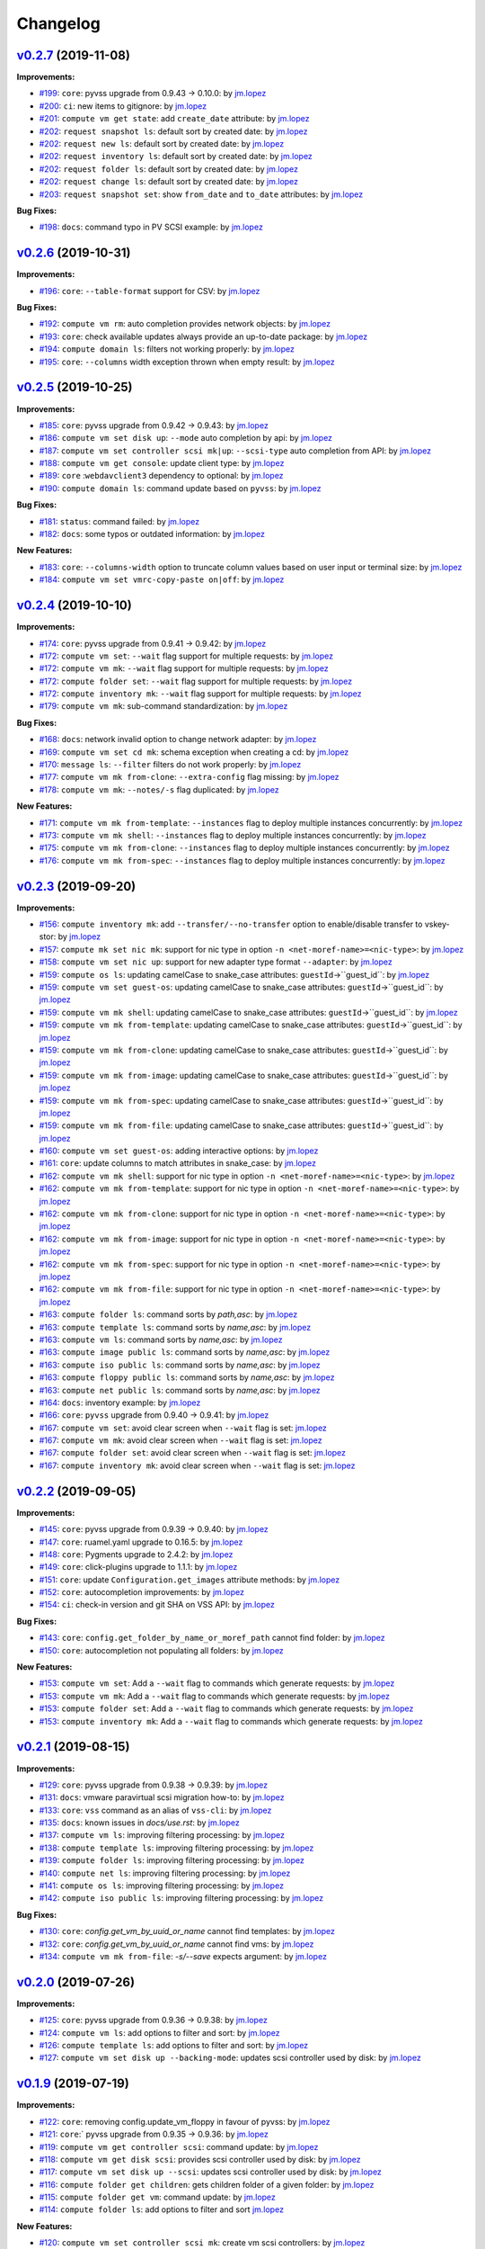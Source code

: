 =========
Changelog
=========

`v0.2.7 <https://gitlab-ee.eis.utoronto.ca/vss/vss-cli/tags/v0.2.7>`_ (2019-11-08)
==================================================================================

**Improvements:**

- `#199 <https://gitlab-ee.eis.utoronto.ca/vss/vss-cli/issues/199>`_: ``core``: pyvss upgrade from 0.9.43 -> 0.10.0: by `jm.lopez`_
- `#200 <https://gitlab-ee.eis.utoronto.ca/vss/vss-cli/issues/200>`_: ``ci``: new items to gitignore: by `jm.lopez`_
- `#201 <https://gitlab-ee.eis.utoronto.ca/vss/vss-cli/issues/201>`_: ``compute vm get state``: add ``create_date`` attribute: by `jm.lopez`_
- `#202 <https://gitlab-ee.eis.utoronto.ca/vss/vss-cli/issues/202>`_: ``request snapshot ls``: default sort by created date: by `jm.lopez`_
- `#202 <https://gitlab-ee.eis.utoronto.ca/vss/vss-cli/issues/202>`_: ``request new ls``: default sort by created date: by `jm.lopez`_
- `#202 <https://gitlab-ee.eis.utoronto.ca/vss/vss-cli/issues/202>`_: ``request inventory ls``: default sort by created date: by `jm.lopez`_
- `#202 <https://gitlab-ee.eis.utoronto.ca/vss/vss-cli/issues/202>`_: ``request folder ls``: default sort by created date: by `jm.lopez`_
- `#202 <https://gitlab-ee.eis.utoronto.ca/vss/vss-cli/issues/202>`_: ``request change ls``: default sort by created date: by `jm.lopez`_
- `#203 <https://gitlab-ee.eis.utoronto.ca/vss/vss-cli/issues/203>`_: ``request snapshot set``: show ``from_date`` and ``to_date`` attributes: by `jm.lopez`_

**Bug Fixes:**

- `#198 <https://gitlab-ee.eis.utoronto.ca/vss/vss-cli/issues/192>`_: ``docs``: command typo in PV SCSI example:  by `jm.lopez`_


`v0.2.6 <https://gitlab-ee.eis.utoronto.ca/vss/vss-cli/tags/v0.2.6>`_ (2019-10-31)
==================================================================================

**Improvements:**

- `#196 <https://gitlab-ee.eis.utoronto.ca/vss/vss-cli/issues/196>`_: ``core``: ``--table-format`` support for CSV: by `jm.lopez`_

**Bug Fixes:**

- `#192 <https://gitlab-ee.eis.utoronto.ca/vss/vss-cli/issues/192>`_: ``compute vm rm``: auto completion provides network objects: by `jm.lopez`_
- `#193 <https://gitlab-ee.eis.utoronto.ca/vss/vss-cli/issues/193>`_: ``core``: check available updates always provide an up-to-date package: by `jm.lopez`_
- `#194 <https://gitlab-ee.eis.utoronto.ca/vss/vss-cli/issues/194>`_: ``compute domain ls``: filters not working properly: by `jm.lopez`_
- `#195 <https://gitlab-ee.eis.utoronto.ca/vss/vss-cli/issues/195>`_: ``core``: ``--columns`` width exception thrown when empty result: by `jm.lopez`_


`v0.2.5 <https://gitlab-ee.eis.utoronto.ca/vss/vss-cli/tags/v0.2.5>`_ (2019-10-25)
==================================================================================

**Improvements:**

- `#185 <https://gitlab-ee.eis.utoronto.ca/vss/vss-cli/issues/185>`_: ``core``: pyvss upgrade from 0.9.42 -> 0.9.43: by `jm.lopez`_
- `#186 <https://gitlab-ee.eis.utoronto.ca/vss/vss-cli/issues/186>`_: ``compute vm set disk up``: ``--mode`` auto completion by api: by `jm.lopez`_
- `#187 <https://gitlab-ee.eis.utoronto.ca/vss/vss-cli/issues/187>`_: ``compute vm set controller scsi mk|up``: ``--scsi-type`` auto completion from API: by `jm.lopez`_
- `#188 <https://gitlab-ee.eis.utoronto.ca/vss/vss-cli/issues/188>`_: ``compute vm get console``: update client type: by `jm.lopez`_
- `#189 <https://gitlab-ee.eis.utoronto.ca/vss/vss-cli/issues/189>`_: ``core`` :``webdavclient3`` dependency to optional: by `jm.lopez`_
- `#190 <https://gitlab-ee.eis.utoronto.ca/vss/vss-cli/issues/190>`_: ``compute domain ls``: command update based on ``pyvss``: by `jm.lopez`_

**Bug Fixes:**

- `#181 <https://gitlab-ee.eis.utoronto.ca/vss/vss-cli/issues/181>`_: ``status``: command failed: by `jm.lopez`_
- `#182 <https://gitlab-ee.eis.utoronto.ca/vss/vss-cli/issues/182>`_: ``docs``: some typos or outdated information:  by `jm.lopez`_

**New Features:**

- `#183 <https://gitlab-ee.eis.utoronto.ca/vss/vss-cli/issues/183>`_: ``core``: ``--columns-width`` option to truncate column values based on user input or terminal size: by `jm.lopez`_
- `#184 <https://gitlab-ee.eis.utoronto.ca/vss/vss-cli/issues/184>`_: ``compute vm set vmrc-copy-paste on|off``: by `jm.lopez`_


`v0.2.4 <https://gitlab-ee.eis.utoronto.ca/vss/vss-cli/tags/v0.2.4>`_ (2019-10-10)
==================================================================================

**Improvements:**

- `#174 <https://gitlab-ee.eis.utoronto.ca/vss/vss-cli/issues/174>`_: ``core``: pyvss upgrade from 0.9.41 -> 0.9.42: by `jm.lopez`_
- `#172 <https://gitlab-ee.eis.utoronto.ca/vss/vss-cli/issues/172>`_: ``compute vm set``: ``--wait`` flag support for multiple requests: by `jm.lopez`_
- `#172 <https://gitlab-ee.eis.utoronto.ca/vss/vss-cli/issues/172>`_: ``compute vm mk``: ``--wait`` flag support for multiple requests: by `jm.lopez`_
- `#172 <https://gitlab-ee.eis.utoronto.ca/vss/vss-cli/issues/172>`_: ``compute folder set``: ``--wait`` flag support for multiple requests: by `jm.lopez`_
- `#172 <https://gitlab-ee.eis.utoronto.ca/vss/vss-cli/issues/172>`_: ``compute inventory mk``: ``--wait`` flag support for multiple requests: by `jm.lopez`_
- `#179 <https://gitlab-ee.eis.utoronto.ca/vss/vss-cli/issues/179>`_: ``compute vm mk``: sub-command standardization: by `jm.lopez`_

**Bug Fixes:**

- `#168 <https://gitlab-ee.eis.utoronto.ca/vss/vss-cli/issues/168>`_: ``docs``: network invalid option to change network adapter: by `jm.lopez`_
- `#169 <https://gitlab-ee.eis.utoronto.ca/vss/vss-cli/issues/169>`_: ``compute vm set cd mk``: schema exception when creating a cd: by `jm.lopez`_
- `#170 <https://gitlab-ee.eis.utoronto.ca/vss/vss-cli/issues/170>`_: ``message ls``: ``--filter`` filters do not work properly: by `jm.lopez`_
- `#177 <https://gitlab-ee.eis.utoronto.ca/vss/vss-cli/issues/177>`_: ``compute vm mk from-clone``: ``--extra-config`` flag missing: by `jm.lopez`_
- `#178 <https://gitlab-ee.eis.utoronto.ca/vss/vss-cli/issues/178>`_: ``compute vm mk``: ``--notes/-s`` flag duplicated: by `jm.lopez`_

**New Features:**

- `#171 <https://gitlab-ee.eis.utoronto.ca/vss/vss-cli/issues/171>`_: ``compute vm mk from-template``: ``--instances`` flag to deploy multiple instances concurrently: by `jm.lopez`_
- `#173 <https://gitlab-ee.eis.utoronto.ca/vss/vss-cli/issues/173>`_: ``compute vm mk shell``: ``--instances`` flag to deploy multiple instances concurrently: by `jm.lopez`_
- `#175 <https://gitlab-ee.eis.utoronto.ca/vss/vss-cli/issues/175>`_: ``compute vm mk from-clone``: ``--instances`` flag to deploy multiple instances concurrently: by `jm.lopez`_
- `#176 <https://gitlab-ee.eis.utoronto.ca/vss/vss-cli/issues/176>`_: ``compute vm mk from-spec``: ``--instances`` flag to deploy multiple instances concurrently: by `jm.lopez`_


`v0.2.3 <https://gitlab-ee.eis.utoronto.ca/vss/vss-cli/tags/v0.2.3>`_ (2019-09-20)
==================================================================================

**Improvements:**

- `#156 <https://gitlab-ee.eis.utoronto.ca/vss/vss-cli/issues/156>`_: ``compute inventory mk``: add ``--transfer/--no-transfer`` option to enable/disable transfer to vskey-stor: by `jm.lopez`_
- `#157 <https://gitlab-ee.eis.utoronto.ca/vss/vss-cli/issues/157>`_: ``compute mk set nic mk``: support for nic type in option ``-n <net-moref-name>=<nic-type>``: by `jm.lopez`_
- `#158 <https://gitlab-ee.eis.utoronto.ca/vss/vss-cli/issues/158>`_: ``compute vm set nic up``: support for new adapter type format ``--adapter``: by `jm.lopez`_
- `#159 <https://gitlab-ee.eis.utoronto.ca/vss/vss-cli/issues/159>`_: ``compute os ls``: updating camelCase to snake_case attributes: ``guestId``->``guest_id``: by `jm.lopez`_
- `#159 <https://gitlab-ee.eis.utoronto.ca/vss/vss-cli/issues/159>`_: ``compute vm set guest-os``: updating camelCase to snake_case attributes: ``guestId``->``guest_id``: by `jm.lopez`_
- `#159 <https://gitlab-ee.eis.utoronto.ca/vss/vss-cli/issues/159>`_: ``compute vm mk shell``: updating camelCase to snake_case attributes: ``guestId``->``guest_id``: by `jm.lopez`_
- `#159 <https://gitlab-ee.eis.utoronto.ca/vss/vss-cli/issues/159>`_: ``compute vm mk from-template``: updating camelCase to snake_case attributes: ``guestId``->``guest_id``: by `jm.lopez`_
- `#159 <https://gitlab-ee.eis.utoronto.ca/vss/vss-cli/issues/159>`_: ``compute vm mk from-clone``: updating camelCase to snake_case attributes: ``guestId``->``guest_id``: by `jm.lopez`_
- `#159 <https://gitlab-ee.eis.utoronto.ca/vss/vss-cli/issues/159>`_: ``compute vm mk from-image``: updating camelCase to snake_case attributes: ``guestId``->``guest_id``: by `jm.lopez`_
- `#159 <https://gitlab-ee.eis.utoronto.ca/vss/vss-cli/issues/159>`_: ``compute vm mk from-spec``: updating camelCase to snake_case attributes: ``guestId``->``guest_id``: by `jm.lopez`_
- `#159 <https://gitlab-ee.eis.utoronto.ca/vss/vss-cli/issues/159>`_: ``compute vm mk from-file``: updating camelCase to snake_case attributes: ``guestId``->``guest_id``: by `jm.lopez`_
- `#160 <https://gitlab-ee.eis.utoronto.ca/vss/vss-cli/issues/160>`_: ``compute vm set guest-os``: adding interactive options: by `jm.lopez`_
- `#161 <https://gitlab-ee.eis.utoronto.ca/vss/vss-cli/issues/161>`_: ``core``: update columns to match attributes in snake_case: by `jm.lopez`_
- `#162 <https://gitlab-ee.eis.utoronto.ca/vss/vss-cli/issues/162>`_: ``compute vm mk shell``: support for nic type in option ``-n <net-moref-name>=<nic-type>``: by `jm.lopez`_
- `#162 <https://gitlab-ee.eis.utoronto.ca/vss/vss-cli/issues/162>`_: ``compute vm mk from-template``: support for nic type in option ``-n <net-moref-name>=<nic-type>``: by `jm.lopez`_
- `#162 <https://gitlab-ee.eis.utoronto.ca/vss/vss-cli/issues/162>`_: ``compute vm mk from-clone``: support for nic type in option ``-n <net-moref-name>=<nic-type>``: by `jm.lopez`_
- `#162 <https://gitlab-ee.eis.utoronto.ca/vss/vss-cli/issues/162>`_: ``compute vm mk from-image``: support for nic type in option ``-n <net-moref-name>=<nic-type>``: by `jm.lopez`_
- `#162 <https://gitlab-ee.eis.utoronto.ca/vss/vss-cli/issues/162>`_: ``compute vm mk from-spec``: support for nic type in option ``-n <net-moref-name>=<nic-type>``: by `jm.lopez`_
- `#162 <https://gitlab-ee.eis.utoronto.ca/vss/vss-cli/issues/162>`_: ``compute vm mk from-file``: support for nic type in option ``-n <net-moref-name>=<nic-type>``: by `jm.lopez`_
- `#163 <https://gitlab-ee.eis.utoronto.ca/vss/vss-cli/issues/163>`_: ``compute folder ls``: command sorts by `path,asc`: by `jm.lopez`_
- `#163 <https://gitlab-ee.eis.utoronto.ca/vss/vss-cli/issues/163>`_: ``compute template ls``: command sorts by `name,asc`: by `jm.lopez`_
- `#163 <https://gitlab-ee.eis.utoronto.ca/vss/vss-cli/issues/163>`_: ``compute vm ls``: command sorts by `name,asc`: by `jm.lopez`_
- `#163 <https://gitlab-ee.eis.utoronto.ca/vss/vss-cli/issues/163>`_: ``compute image public ls``: command sorts by `name,asc`: by `jm.lopez`_
- `#163 <https://gitlab-ee.eis.utoronto.ca/vss/vss-cli/issues/163>`_: ``compute iso public ls``: command sorts by `name,asc`: by `jm.lopez`_
- `#163 <https://gitlab-ee.eis.utoronto.ca/vss/vss-cli/issues/163>`_: ``compute floppy public ls``: command sorts by `name,asc`: by `jm.lopez`_
- `#163 <https://gitlab-ee.eis.utoronto.ca/vss/vss-cli/issues/163>`_: ``compute net public ls``: command sorts by `name,asc`: by `jm.lopez`_
- `#164 <https://gitlab-ee.eis.utoronto.ca/vss/vss-cli/issues/164>`_: ``docs``: inventory example: by `jm.lopez`_
- `#166 <https://gitlab-ee.eis.utoronto.ca/vss/vss-cli/issues/166>`_: ``core``: ``pyvss`` upgrade from 0.9.40 -> 0.9.41: by `jm.lopez`_
- `#167 <https://gitlab-ee.eis.utoronto.ca/vss/vss-cli/issues/167>`_: ``compute vm set``: avoid clear screen when ``--wait`` flag is set:  `jm.lopez`_
- `#167 <https://gitlab-ee.eis.utoronto.ca/vss/vss-cli/issues/167>`_: ``compute vm mk``: avoid clear screen when ``--wait`` flag is set:  `jm.lopez`_
- `#167 <https://gitlab-ee.eis.utoronto.ca/vss/vss-cli/issues/167>`_: ``compute folder set``: avoid clear screen when ``--wait`` flag is set:  `jm.lopez`_
- `#167 <https://gitlab-ee.eis.utoronto.ca/vss/vss-cli/issues/167>`_: ``compute inventory mk``: avoid clear screen when ``--wait`` flag is set:  `jm.lopez`_


`v0.2.2 <https://gitlab-ee.eis.utoronto.ca/vss/vss-cli/tags/v0.2.2>`_ (2019-09-05)
==================================================================================

**Improvements:**

- `#145 <https://gitlab-ee.eis.utoronto.ca/vss/vss-cli/issues/145>`_: ``core``: pyvss upgrade from 0.9.39 -> 0.9.40: by `jm.lopez`_
- `#147 <https://gitlab-ee.eis.utoronto.ca/vss/vss-cli/issues/147>`_: ``core``: ruamel.yaml upgrade to 0.16.5: by `jm.lopez`_
- `#148 <https://gitlab-ee.eis.utoronto.ca/vss/vss-cli/issues/148>`_: ``core``: Pygments upgrade to 2.4.2: by `jm.lopez`_
- `#149 <https://gitlab-ee.eis.utoronto.ca/vss/vss-cli/issues/149>`_: ``core``: click-plugins upgrade to 1.1.1: by `jm.lopez`_
- `#151 <https://gitlab-ee.eis.utoronto.ca/vss/vss-cli/issues/151>`_: ``core``: update ``Configuration.get_images`` attribute methods: by `jm.lopez`_
- `#152 <https://gitlab-ee.eis.utoronto.ca/vss/vss-cli/issues/152>`_: ``core``: autocompletion improvements: by `jm.lopez`_
- `#154 <https://gitlab-ee.eis.utoronto.ca/vss/vss-cli/issues/154>`_: ``ci``: check-in version and git SHA on VSS API: by `jm.lopez`_

**Bug Fixes:**

- `#143 <https://gitlab-ee.eis.utoronto.ca/vss/vss-cli/issues/143>`_: ``core``: ``config.get_folder_by_name_or_moref_path`` cannot find folder: by `jm.lopez`_
- `#150 <https://gitlab-ee.eis.utoronto.ca/vss/vss-cli/issues/150>`_: ``core``: autocompletion not populating all folders: by `jm.lopez`_

**New Features:**

- `#153 <https://gitlab-ee.eis.utoronto.ca/vss/vss-cli/issues/153>`_: ``compute vm set``: Add a ``--wait`` flag to commands which generate requests: by `jm.lopez`_
- `#153 <https://gitlab-ee.eis.utoronto.ca/vss/vss-cli/issues/153>`_: ``compute vm mk``: Add a ``--wait`` flag to commands which generate requests: by `jm.lopez`_
- `#153 <https://gitlab-ee.eis.utoronto.ca/vss/vss-cli/issues/153>`_: ``compute folder set``: Add a ``--wait`` flag to commands which generate requests: by `jm.lopez`_
- `#153 <https://gitlab-ee.eis.utoronto.ca/vss/vss-cli/issues/153>`_: ``compute inventory mk``: Add a ``--wait`` flag to commands which generate requests: by `jm.lopez`_

`v0.2.1 <https://gitlab-ee.eis.utoronto.ca/vss/vss-cli/tags/v0.2.1>`_ (2019-08-15)
==================================================================================

**Improvements:**

- `#129 <https://gitlab-ee.eis.utoronto.ca/vss/vss-cli/issues/129>`_: ``core``: pyvss upgrade from 0.9.38 -> 0.9.39: by `jm.lopez`_
- `#131 <https://gitlab-ee.eis.utoronto.ca/vss/vss-cli/issues/131>`_: ``docs``: vmware paravirtual scsi migration how-to: by `jm.lopez`_
- `#133 <https://gitlab-ee.eis.utoronto.ca/vss/vss-cli/issues/133>`_: ``core``: ``vss`` command as an alias of ``vss-cli``: by `jm.lopez`_
- `#135 <https://gitlab-ee.eis.utoronto.ca/vss/vss-cli/issues/135>`_: ``docs``: known issues in `docs/use.rst`: by `jm.lopez`_
- `#137 <https://gitlab-ee.eis.utoronto.ca/vss/vss-cli/issues/137>`_: ``compute vm ls``: improving filtering processing: by `jm.lopez`_
- `#138 <https://gitlab-ee.eis.utoronto.ca/vss/vss-cli/issues/138>`_: ``compute template ls``: improving filtering processing: by `jm.lopez`_
- `#139 <https://gitlab-ee.eis.utoronto.ca/vss/vss-cli/issues/139>`_: ``compute folder ls``: improving filtering processing: by `jm.lopez`_
- `#140 <https://gitlab-ee.eis.utoronto.ca/vss/vss-cli/issues/140>`_: ``compute net ls``: improving filtering processing: by `jm.lopez`_
- `#141 <https://gitlab-ee.eis.utoronto.ca/vss/vss-cli/issues/141>`_: ``compute os ls``: improving filtering processing: by `jm.lopez`_
- `#142 <https://gitlab-ee.eis.utoronto.ca/vss/vss-cli/issues/142>`_: ``compute iso public ls``: improving filtering processing: by `jm.lopez`_

**Bug Fixes:**

- `#130 <https://gitlab-ee.eis.utoronto.ca/vss/vss-cli/issues/130>`_: ``core``: `config.get_vm_by_uuid_or_name` cannot find templates: by `jm.lopez`_
- `#132 <https://gitlab-ee.eis.utoronto.ca/vss/vss-cli/issues/132>`_: ``core``: `config.get_vm_by_uuid_or_name` cannot find vms: by `jm.lopez`_
- `#134 <https://gitlab-ee.eis.utoronto.ca/vss/vss-cli/issues/134>`_: ``compute vm mk from-file``: `-s/--save` expects argument: by `jm.lopez`_


`v0.2.0 <https://gitlab-ee.eis.utoronto.ca/vss/vss-cli/tags/v0.2.0>`_ (2019-07-26)
==================================================================================

**Improvements:**

- `#125 <https://gitlab-ee.eis.utoronto.ca/vss/vss-cli/issues/125>`_: ``core``: pyvss upgrade from 0.9.36 -> 0.9.38: by `jm.lopez`_
- `#124 <https://gitlab-ee.eis.utoronto.ca/vss/vss-cli/issues/124>`_: ``compute vm ls``: add options to filter and sort: by `jm.lopez`_
- `#126 <https://gitlab-ee.eis.utoronto.ca/vss/vss-cli/issues/126>`_: ``compute template ls``: add options to filter and sort: by `jm.lopez`_
- `#127 <https://gitlab-ee.eis.utoronto.ca/vss/vss-cli/issues/127>`_: ``compute vm set disk up --backing-mode``: updates scsi controller used by disk: by `jm.lopez`_


`v0.1.9 <https://gitlab-ee.eis.utoronto.ca/vss/vss-cli/tags/v0.1.9>`_ (2019-07-19)
==================================================================================

**Improvements:**

- `#122 <https://gitlab-ee.eis.utoronto.ca/vss/vss-cli/issues/122>`_: ``core``: removing config.update_vm_floppy in favour of pyvss: by `jm.lopez`_
- `#121 <https://gitlab-ee.eis.utoronto.ca/vss/vss-cli/issues/121>`_: ``core``:` pyvss upgrade from 0.9.35 -> 0.9.36: by `jm.lopez`_
- `#119 <https://gitlab-ee.eis.utoronto.ca/vss/vss-cli/issues/119>`_: ``compute vm get controller scsi``: command update: by `jm.lopez`_
- `#118 <https://gitlab-ee.eis.utoronto.ca/vss/vss-cli/issues/118>`_: ``compute vm get disk scsi``: provides scsi controller used by disk: by `jm.lopez`_
- `#117 <https://gitlab-ee.eis.utoronto.ca/vss/vss-cli/issues/117>`_: ``compute vm set disk up --scsi``: updates scsi controller used by disk: by `jm.lopez`_
- `#116 <https://gitlab-ee.eis.utoronto.ca/vss/vss-cli/issues/116>`_: ``compute folder get children``: gets children folder of a given folder: by `jm.lopez`_
- `#115 <https://gitlab-ee.eis.utoronto.ca/vss/vss-cli/issues/115>`_: ``compute folder get vm``: command update: by `jm.lopez`_
- `#114 <https://gitlab-ee.eis.utoronto.ca/vss/vss-cli/issues/114>`_: ``compute folder ls``: add options to filter and sort  `jm.lopez`_

**New Features:**

- `#120 <https://gitlab-ee.eis.utoronto.ca/vss/vss-cli/issues/120>`_: ``compute vm set controller scsi mk``: create vm scsi controllers: by `jm.lopez`_
- `#120 <https://gitlab-ee.eis.utoronto.ca/vss/vss-cli/issues/120>`_: ``compute vm set controller scsi up``: update vm scsi controllers: by `jm.lopez`_
- `#120 <https://gitlab-ee.eis.utoronto.ca/vss/vss-cli/issues/120>`_: ``compute vm set controller scsi rm``: remove vm scsi controllers: by `jm.lopez`_


`v0.1.8 <https://gitlab-ee.eis.utoronto.ca/vss/vss-cli/tags/v0.1.8>`_ (2019-07-10)
==================================================================================

**Improvements:**

- `#109 <https://gitlab-ee.eis.utoronto.ca/vss/vss-cli/issues/109>`_: ``core``: pyvss upgrade from 0.9.34 -> 0.9.35: by `jm.lopez`_
- `#107 <https://gitlab-ee.eis.utoronto.ca/vss/vss-cli/issues/107>`_: ``compute net ls``: add new options to filter and sort: by `jm.lopez`_
- `#108 <https://gitlab-ee.eis.utoronto.ca/vss/vss-cli/issues/108>`_: ``compute net get``: update vms command backend: by `jm.lopez`_
- `#111 <https://gitlab-ee.eis.utoronto.ca/vss/vss-cli/issues/111>`_: ``compute vm set floppy``: improve image lookup and handling: by `jm.lopez`_

**Bug Fixes:**

- `#106 <https://gitlab-ee.eis.utoronto.ca/vss/vss-cli/issues/106>`_: ``docs``: project links > documentation typo in project docs url: by `jm.lopez`_
- `#110 <https://gitlab-ee.eis.utoronto.ca/vss/vss-cli/issues/110>`_: ``compute vm set nic mk``: error when creating cards: by `jm.lopez`_
- `#112 <https://gitlab-ee.eis.utoronto.ca/vss/vss-cli/issues/112>`_: ``compute vm set client``: update_vm_vss_client missing positional argument: by `jm.lopez`_


`v0.1.7 <https://gitlab-ee.eis.utoronto.ca/vss/vss-cli/tags/v0.1.7>`_ (2019-06-27)
==================================================================================

**Improvements:**

- `#103 <https://gitlab-ee.eis.utoronto.ca/vss/vss-cli/issues/103>`_: ``core``: update pyvss to 0.9.34: by `jm.lopez`_
- `#102 <https://gitlab-ee.eis.utoronto.ca/vss/vss-cli/issues/102>`_: ``compute vm get``: provide floppy attribute: by `jm.lopez`_
- `#104 <https://gitlab-ee.eis.utoronto.ca/vss/vss-cli/issues/104>`_: ``compute vm set cd mk``: create cd/dvd devices: by `jm.lopez`_
- `#104 <https://gitlab-ee.eis.utoronto.ca/vss/vss-cli/issues/104>`_: ``compute vm set cd up``: update cd/dvd devices: by `jm.lopez`_

**Bug Fixes:**

- `#101 <https://gitlab-ee.eis.utoronto.ca/vss/vss-cli/issues/101>`_: ``compute floppy personal sync``: fails to sync floppy images: by `jm.lopez`_

`v0.1.6 <https://gitlab-ee.eis.utoronto.ca/vss/vss-cli/tags/v0.1.6>`_ (2019-05-24)
==================================================================================

**Improvements:**

- `#99 <https://gitlab-ee.eis.utoronto.ca/vss/vss-cli/issues/99>`_: update pyvss to 0.9.33: by `jm.lopez`_

**Bug Fixes:**

- `#98 <https://gitlab-ee.eis.utoronto.ca/vss/vss-cli/issues/98>`_: ``compute vm get nic``: command missing network moref using table format: by `jm.lopez`_


`v0.1.5 <https://gitlab-ee.eis.utoronto.ca/vss/vss-cli/tags/v0.1.5>`_ (2019-05-14)
==================================================================================

**Improvements:**

- `#90 <https://gitlab-ee.eis.utoronto.ca/vss/vss-cli/issues/90>`_: ``compute vm get spec``: generates a VSS-CLI specification: by `jm.lopez`_
- `#91 <https://gitlab-ee.eis.utoronto.ca/vss/vss-cli/issues/91>`_: ``compute vm mk from-file``: checks for VSS CLI specification: by `jm.lopez`_
- `#92 <https://gitlab-ee.eis.utoronto.ca/vss/vss-cli/issues/92>`_: ``compute vm set extra-cfg mk``: create ``guestinfo`` option: by `jm.lopez`_
- `#92 <https://gitlab-ee.eis.utoronto.ca/vss/vss-cli/issues/92>`_: ``compute vm set extra-cfg up``: update ``guestinfo`` option: by `jm.lopez`_
- `#92 <https://gitlab-ee.eis.utoronto.ca/vss/vss-cli/issues/92>`_: ``compute vm set extra-cfg rm``: remove ``guestinfo`` option: by `jm.lopez`_
- `#95 <https://gitlab-ee.eis.utoronto.ca/vss/vss-cli/issues/95>`_: ``compute vm get console``: option to generate link for a given client (html5, flash, vmrc): by `jm.lopez`_
- `#96 <https://gitlab-ee.eis.utoronto.ca/vss/vss-cli/issues/96>`_: ``core``: ruamel.yaml upgrade from 0.15.92 -> 0.15.94: by `jm.lopez`_
- `#97 <https://gitlab-ee.eis.utoronto.ca/vss/vss-cli/issues/97>`_: ``core``: pyvss upgrade from 0.9.30 -> 0.9.32: by `jm.lopez`_

**Bug Fixes:**

- `#93 <https://gitlab-ee.eis.utoronto.ca/vss/vss-cli/issues/93>`_: ``core``: autocompletion is not working properly with multi-endpoint configuration: by `jm.lopez`_

`v0.1.4 <https://gitlab-ee.eis.utoronto.ca/vss/vss-cli/tags/v0.1.4>`_ (2019-05-06)
==================================================================================

**Improvements:**

- `#82 <https://gitlab-ee.eis.utoronto.ca/vss/vss-cli/issues/82>`_: ``core``: setup.cfg improvements: by `jm.lopez`_
- `#85 <https://gitlab-ee.eis.utoronto.ca/vss/vss-cli/issues/85>`_: ``core``: upgrade to py-vss v0.9.30: by `jm.lopez`_
- `#86 <https://gitlab-ee.eis.utoronto.ca/vss/vss-cli/issues/86>`_: ``token``: ls/get columns: by `jm.lopez`_
- `#88 <https://gitlab-ee.eis.utoronto.ca/vss/vss-cli/issues/88>`_: ``token``: ls standardizing relational options: by `jm.lopez`_
- `#88 <https://gitlab-ee.eis.utoronto.ca/vss/vss-cli/issues/88>`_: ``service``: ls standardizing relational options: by `jm.lopez`_
- `#88 <https://gitlab-ee.eis.utoronto.ca/vss/vss-cli/issues/88>`_: ``message``: ls standardizing relational options: by `jm.lopez`_
- `#88 <https://gitlab-ee.eis.utoronto.ca/vss/vss-cli/issues/88>`_: ``key``: ls standardizing relational options: by `jm.lopez`_
- `#88 <https://gitlab-ee.eis.utoronto.ca/vss/vss-cli/issues/88>`_: ``compute floppy``: ls standardizing relational options: by `jm.lopez`_
- `#88 <https://gitlab-ee.eis.utoronto.ca/vss/vss-cli/issues/88>`_: ``compute image``: ls standardizing relational options: by `jm.lopez`_
- `#88 <https://gitlab-ee.eis.utoronto.ca/vss/vss-cli/issues/88>`_: ``compute iso``: ls standardizing relational options: by `jm.lopez`_
- `#88 <https://gitlab-ee.eis.utoronto.ca/vss/vss-cli/issues/88>`_: ``compute os``: ls standardizing relational options: by `jm.lopez`_
- `#88 <https://gitlab-ee.eis.utoronto.ca/vss/vss-cli/issues/88>`_: ``request change``: ls standardizing relational options: by `jm.lopez`_
- `#88 <https://gitlab-ee.eis.utoronto.ca/vss/vss-cli/issues/88>`_: ``request new``: ls standardizing relational options: by `jm.lopez`_
- `#88 <https://gitlab-ee.eis.utoronto.ca/vss/vss-cli/issues/88>`_: ``request export``: ls standardizing relational options: by `jm.lopez`_
- `#88 <https://gitlab-ee.eis.utoronto.ca/vss/vss-cli/issues/88>`_: ``request folder``: ls standardizing relational options: by `jm.lopez`_
- `#88 <https://gitlab-ee.eis.utoronto.ca/vss/vss-cli/issues/88>`_: ``request image``: ls standardizing relational options: by `jm.lopez`_
- `#88 <https://gitlab-ee.eis.utoronto.ca/vss/vss-cli/issues/88>`_: ``request inventory``: ls standardizing relational options: by `jm.lopez`_

**Bug Fixes:**

- `#83 <https://gitlab-ee.eis.utoronto.ca/vss/vss-cli/issues/83>`_: ``ci``: CI/Docker Job Failed #17142: by `jm.lopez`_
- `#87 <https://gitlab-ee.eis.utoronto.ca/vss/vss-cli/issues/87>`_: ``compute``: vm st snapshot rm - Unable to delete snapshot: by `jm.lopez`_

`v0.1.3 <https://gitlab-ee.eis.utoronto.ca/vss/vss-cli/tags/v0.1.3>`_ (2019-04-18)
==================================================================================

**Improvements:**

- `#69 <https://gitlab-ee.eis.utoronto.ca/vss/vss-cli/issues/69>`_: ``core``: Implement ruamel.yaml for yaml mgmt: by `jm.lopez`_
- `#72 <https://gitlab-ee.eis.utoronto.ca/vss/vss-cli/issues/72>`_: ``core``: spinner improvements: by `jm.lopez`_
- `#78 <https://gitlab-ee.eis.utoronto.ca/vss/vss-cli/issues/78>`_: ``core``: emoji handling/rendering improvements: by `jm.lopez`_
- `#79 <https://gitlab-ee.eis.utoronto.ca/vss/vss-cli/issues/79>`_: ``stor``: general improvements : by `jm.lopez`_

**Bug Fixes:**

- `#68 <https://gitlab-ee.eis.utoronto.ca/vss/vss-cli/issues/68>`_: ``core``: options are overridden by configuration file: by `jm.lopez`_
- `#71 <https://gitlab-ee.eis.utoronto.ca/vss/vss-cli/issues/71>`_: ``upgrade``: stable does not occur due to a missing argument: by `jm.lopez`_
- `#73 <https://gitlab-ee.eis.utoronto.ca/vss/vss-cli/issues/73>`_: ``service``: missing column name in table format: by `jm.lopez`_
- `#74 <https://gitlab-ee.eis.utoronto.ca/vss/vss-cli/issues/74>`_: ``core``: config.py aka ctx does not match services available: by `jm.lopez`_
- `#75 <https://gitlab-ee.eis.utoronto.ca/vss/vss-cli/issues/75>`_: ``configure mk``: missing default endpoint: by `jm.lopez`_
- `#76 <https://gitlab-ee.eis.utoronto.ca/vss/vss-cli/issues/76>`_: ``configure migrate``: unhandled exception with invalid configuration file: by `jm.lopez`_
- `#77 <https://gitlab-ee.eis.utoronto.ca/vss/vss-cli/issues/77>`_: ``configure set``: cannot change default_endpoint_name when invalid endpoint is found: by `jm.lopez`_
- `#80 <https://gitlab-ee.eis.utoronto.ca/vss/vss-cli/issues/80>`_: ``status``: command fails when there's no input format selected. : by `jm.lopez`_

`v0.1.2 <https://gitlab-ee.eis.utoronto.ca/vss/vss-cli/tags/v0.1.2>`_ (2019-04-12)
==================================================================================

**Improvements:**

- `#67 <https://gitlab-ee.eis.utoronto.ca/vss/vss-cli/issues/67>`_: ``core``: Provide user feedback while CLI processing: by `jm.lopez`_

**Bug Fixes:**

- `#65 <https://gitlab-ee.eis.utoronto.ca/vss/vss-cli/issues/65>`_: ``configure``: command mismatch from auto-completion: by `jm.lopez`_
- `#66 <https://gitlab-ee.eis.utoronto.ca/vss/vss-cli/issues/66>`_: ``configure``: upgrade missing description: by `jm.lopez`_

`v0.1.1 <https://gitlab-ee.eis.utoronto.ca/vss/vss-cli/tags/v0.1.1>`_ (2019-04-05)
==================================================================================

**Improvements:**

- `#54 <https://gitlab-ee.eis.utoronto.ca/vss/vss-cli/issues/54>`_: ``docs``: Windows installation steps: by `jm.lopez`_
- `#55 <https://gitlab-ee.eis.utoronto.ca/vss/vss-cli/issues/55>`_: ``core``: Handle advanced configuration editable by users and via CLI : by `jm.lopez`_
- `#57 <https://gitlab-ee.eis.utoronto.ca/vss/vss-cli/issues/57>`_: ``docs``: docs/Add man page build and deploy stage to pipeline: by `jm.lopez`_

**Bug Fixes:**

- `#63 <https://gitlab-ee.eis.utoronto.ca/vss/vss-cli/issues/63>`_: ``compute floppy|folder|net``: invalid context in compute, floppy, folder and network commands: by `jm.lopez`_
- `#61 <https://gitlab-ee.eis.utoronto.ca/vss/vss-cli/issues/61>`_: ``core``: pyvss/AttributeError: 'Configuration' object has no attribute 'get_vss_services': by `jm.lopez`_
- `#59 <https://gitlab-ee.eis.utoronto.ca/vss/vss-cli/issues/59>`_: ``account set notification request``: missing command account/set/notification/request: by `jm.lopez`_
- `#58 <https://gitlab-ee.eis.utoronto.ca/vss/vss-cli/issues/58>`_: ``message get``: message/get does not provide auto-completion: by `jm.lopez`_
- `#56 <https://gitlab-ee.eis.utoronto.ca/vss/vss-cli/issues/56>`_: ``upgrade``: vss-cli upgrade fails when there's no pip: by `jm.lopez`_

**New Features:**

- `#62 <https://gitlab-ee.eis.utoronto.ca/vss/vss-cli/issues/62>`_: ``request change set scheduled``: request/change/set scheduled and scheduled_datetime: by `jm.lopez`_

`v0.1.0 <https://gitlab-ee.eis.utoronto.ca/vss/vss-cli/tags/v0.1.0>`_ (2019-03-29)
==================================================================================

**Improvements:**

- `#43 <https://gitlab-ee.eis.utoronto.ca/vss/vss-cli/issues/43>`_: ``compute vm get spec`` download spec and save to file (yaml or json): by `jm.lopez`_
- `#50 <https://gitlab-ee.eis.utoronto.ca/vss/vss-cli/issues/50>`_: ``upgrade`` command to support multiple code branches: by `jm.lopez`_
- `#41 <https://gitlab-ee.eis.utoronto.ca/vss/vss-cli/issues/41>`_: ``completion bash|zsh``: Auto-completion for managed objects: by `jm.lopez`_
- `#32 <https://gitlab-ee.eis.utoronto.ca/vss/vss-cli/issues/32>`_: ``docs``: Migrate documentation to new vss-cli command structure: by `jm.lopez`_
- `#48 <https://gitlab-ee.eis.utoronto.ca/vss/vss-cli/issues/48>`_: ``plugins``: Support externally-installable plugins: by `jm.lopez`_
- `#40 <https://gitlab-ee.eis.utoronto.ca/vss/vss-cli/issues/40>`_: ``tests``: Migrate Unit Testing from legacy VSSCLI: by `jm.lopez`_
- `#37 <https://gitlab-ee.eis.utoronto.ca/vss/vss-cli/issues/37>`_: ``ci``: Add bump2version to project to manage versioning: by `jm.lopez`_
- `#36 <https://gitlab-ee.eis.utoronto.ca/vss/vss-cli/issues/36>`_: ``ci``: Add GitLab Templates: by `jm.lopez`_
- `#51 <https://gitlab-ee.eis.utoronto.ca/vss/vss-cli/issues/51>`_: ``ci``: Implement ``isort`` and ``flake8`` in configuration file ``setup.cfg``: by `jm.lopez`_
- `#42 <https://gitlab-ee.eis.utoronto.ca/vss/vss-cli/issues/42>`_: ``compute vm mk from-file``:  improve vm creation with VSS-CLI specification files: by `jm.lopez`_, `alex.tremblay`_
- `#53 <https://gitlab-ee.eis.utoronto.ca/vss/vss-cli/issues/53>`_: ``vss-cli``: support externally-installable plugins scope improvement: by `alex.tremblay`_


**Bug Fixes:**

- `#49 <https://gitlab-ee.eis.utoronto.ca/vss/vss-cli/issues/49>`_: ``compute vm set --schedule`` not working properly: by `jm.lopez`_
- `#44 <https://gitlab-ee.eis.utoronto.ca/vss/vss-cli/issues/44>`_: ``vss-cli`` Auto-completion does not prioritize env var over files: by `jm.lopez`_
- `#45 <https://gitlab-ee.eis.utoronto.ca/vss/vss-cli/issues/45>`_: ``vss-cli --timeout``: Configuration.timeout not implemented: by `jm.lopez`_

**New Features:**

- `#13 <https://gitlab-ee.eis.utoronto.ca/vss/vss-cli/issues/13>`_: ``vss-cli``: Migrate VSSCLI to VSSCLI-NG: by `jm.lopez`_
- `#4 <https://gitlab-ee.eis.utoronto.ca/vss/vss-cli/issues/4>`_ : ``configure``: Configure VSS CLI options: by `jm.lopez`_
- `#20 <https://gitlab-ee.eis.utoronto.ca/vss/vss-cli/issues/20>`_: ``compute``: Manage VMs, networks, folders, etc: by `jm.lopez`_
- `#22 <https://gitlab-ee.eis.utoronto.ca/vss/vss-cli/issues/22>`_: ``compute domain``: List domains availabl: by `jm.lopez`_
- `#28 <https://gitlab-ee.eis.utoronto.ca/vss/vss-cli/issues/28>`_: ``compute floppy``: Manage floppy images: by `jm.lopez`_
- `#30 <https://gitlab-ee.eis.utoronto.ca/vss/vss-cli/issues/30>`_: ``compute folder``: Manage logical folders: by `jm.lopez`_
- `#27 <https://gitlab-ee.eis.utoronto.ca/vss/vss-cli/issues/27>`_: ``compute image`` : Manage your OVA/OVF images: by `jm.lopez`_
- `#24 <https://gitlab-ee.eis.utoronto.ca/vss/vss-cli/issues/24>`_: ``compute inventory``: Manage inventory report: by `jm.lopez`_
- `#29 <https://gitlab-ee.eis.utoronto.ca/vss/vss-cli/issues/29>`_: ``compute iso``: Manage ISO images: by `jm.lopez`_
- `#25 <https://gitlab-ee.eis.utoronto.ca/vss/vss-cli/issues/25>`_: ``compute net``: List available virtual networks: by `jm.lopez`_
- `#26 <https://gitlab-ee.eis.utoronto.ca/vss/vss-cli/issues/26>`_: ``compute os``: Supported OS: by `jm.lopez`_
- `#31 <https://gitlab-ee.eis.utoronto.ca/vss/vss-cli/issues/31>`_: ``compute template``: List virtual machine template: by `jm.lopez`_
- `#33 <https://gitlab-ee.eis.utoronto.ca/vss/vss-cli/issues/33>`_: ``compute vm``: Manage virtual machines: by `jm.lopez`_
- `#46 <https://gitlab-ee.eis.utoronto.ca/vss/vss-cli/issues/46>`_: ``compute vm set|get vss-option``: Manage VSS option: by `jm.lopez`_
- `#47 <https://gitlab-ee.eis.utoronto.ca/vss/vss-cli/issues/47>`_: ``compute vm get|set vss-service``: Manage VSS Service: by `jm.lopez`_
- `#23 <https://gitlab-ee.eis.utoronto.ca/vss/vss-cli/issues/23>`_: ``shell``: REPL interactive shell: by `jm.lopez`_
- `#18 <https://gitlab-ee.eis.utoronto.ca/vss/vss-cli/issues/18>`_: ``stor``: Manage your personal storage space: by `jm.lopez`_
- `#12 <https://gitlab-ee.eis.utoronto.ca/vss/vss-cli/issues/12>`_: ``status``: Check VSS Status: by `jm.lopez`_
- `#14 <https://gitlab-ee.eis.utoronto.ca/vss/vss-cli/issues/14>`_: ``upgrade``: Upgrade VSS CLI and dependencies (experimental>`_: by `jm.lopez`_
- `#1 <https://gitlab-ee.eis.utoronto.ca/vss/vss-cli/issues/1>`_ : ``request``: Manage your different requests history: by `jm.lopez`_
- `#15 <https://gitlab-ee.eis.utoronto.ca/vss/vss-cli/issues/15>`_: ``token``: Manage your API tokens: by `jm.lopez`_
- `#17 <https://gitlab-ee.eis.utoronto.ca/vss/vss-cli/issues/17>`_: ``account``: Manage your VSS account: by `jm.lopez`_
- `#16 <https://gitlab-ee.eis.utoronto.ca/vss/vss-cli/issues/16>`_: ``message``: Manage user messages: by `jm.lopez`_
- `#19 <https://gitlab-ee.eis.utoronto.ca/vss/vss-cli/issues/19>`_: ``key``: Manage your SSH Public Keys: by `jm.lopez`_


.. Contributors

.. _`jm.lopez`: https://gitlab-ee.eis.utoronto.ca/jm.lopez
.. _`alex.tremblay`: https://gitlab-ee.eis.utoronto.ca/alex.tremblay